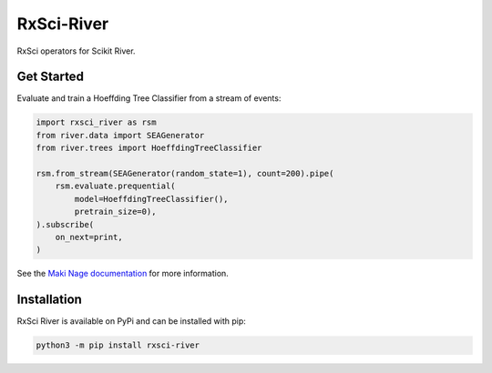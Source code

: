 =======================
RxSci-River
=======================

.. image:: https://badge.fury.io/py/rxsci-river.svg
    :target: https://badge.fury.io/py/rxsci-river

.. image:: https://github.com/maki-nage/rxsci-river/workflows/Python%20package/badge.svg
    :target: https://github.com/maki-nage/rxsci-river/actions?query=workflow%3A%22Python+package%22
    :alt: Github WorkFlows

.. image:: https://github.com/maki-nage/rxsci-river/raw/master/asset/docs_read.svg
    :target: https://www.makinage.org/doc/rxsci-river/latest/index.html
    :alt: Documentation


RxSci operators for Scikit River.

Get Started
============

Evaluate and train a Hoeffding Tree Classifier from a stream of events:

.. code:: Python

    import rxsci_river as rsm
    from river.data import SEAGenerator
    from river.trees import HoeffdingTreeClassifier

    rsm.from_stream(SEAGenerator(random_state=1), count=200).pipe(
        rsm.evaluate.prequential(
            model=HoeffdingTreeClassifier(),
            pretrain_size=0),
    ).subscribe(
        on_next=print,
    )


See the
`Maki Nage documentation <https://www.makinage.org/doc/makinage-book/latest/index.html>`_
for more information.

Installation
=============

RxSci River is available on PyPi and can be installed with pip:

.. code:: console

    python3 -m pip install rxsci-river
